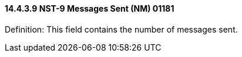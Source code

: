 ==== 14.4.3.9 NST-9 Messages Sent (NM) 01181

Definition: This field contains the number of messages sent.

